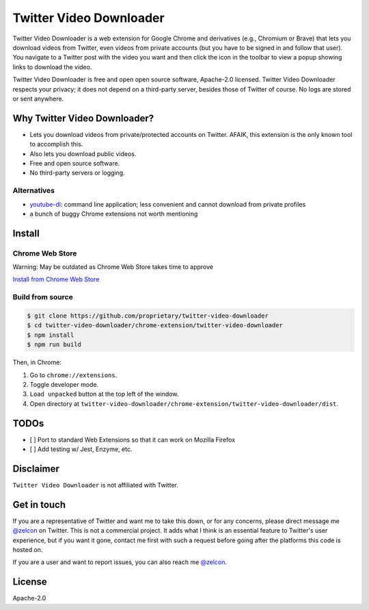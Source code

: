 ------------------------
Twitter Video Downloader
------------------------

Twitter Video Downloader is a web extension for Google Chrome and derivatives (e.g., Chromium or Brave) that lets you download videos from Twitter, even videos from private accounts (but you have to be signed in and follow that user). You navigate to a Twitter post with the video you want and then click the icon in the toolbar to view a popup showing links to download the video.

Twitter Video Downloader is free and open open source software, Apache-2.0 licensed. Twitter Video Downloader respects your privacy; it does not depend on a third-party server, besides those of Twitter of course. No logs are stored or sent anywhere.

Why Twitter Video Downloader?
-----------------------------

- Lets you download videos from private/protected accounts on Twitter. AFAIK, this extension is the only known tool to accomplish this.
- Also lets you download public videos.
- Free and open source software.
- No third-party servers or logging.

Alternatives
~~~~~~~~~~~~

- `youtube-dl <https://github.com/ytdl-org/youtube-dl>`_: command line application; less convenient and cannot download from private profiles
- a bunch of buggy Chrome extensions not worth mentioning

Install
-------

Chrome Web Store
~~~~~~~~~~~~~~~~

Warning: May be outdated as Chrome Web Store takes time to approve

`Install from Chrome Web Store <https://chrome.google.com/webstore/detail/twitter-video-downloader/dhfimdgkaolieflclblgaeokakkedjnk>`_

Build from source
~~~~~~~~~~~~~~~~~

.. code:: bash

  $ git clone https://github.com/proprietary/twitter-video-downloader
  $ cd twitter-video-downloader/chrome-extension/twitter-video-downloader
  $ npm install
  $ npm run build

Then, in Chrome:

1. Go to ``chrome://extensions``.
2. Toggle developer mode.
3. ``Load unpacked`` button at the top left of the window.
4. Open directory at ``twitter-video-downloader/chrome-extension/twitter-video-downloader/dist``.

TODOs
-----

- [ ] Port to standard Web Extensions so that it can work on Mozilla Firefox
- [ ] Add testing w/ Jest, Enzyme, etc.

Disclaimer
----------

``Twitter Video Downloader`` is not affiliated with Twitter.

Get in touch
------------

If you are a representative of Twitter and want me to take this down, or for any concerns, please direct message me `@zelcon <https://x.com/zelcon>`_ on Twitter. This is not a commercial project. It adds what I think is an essential feature to Twitter's user experience, but if you want it gone, contact me first with such a request before going after the platforms this code is hosted on.

If you are a user and want to report issues, you can also reach me `@zelcon <https://x.com/zelcon>`_.

License
-------

Apache-2.0
